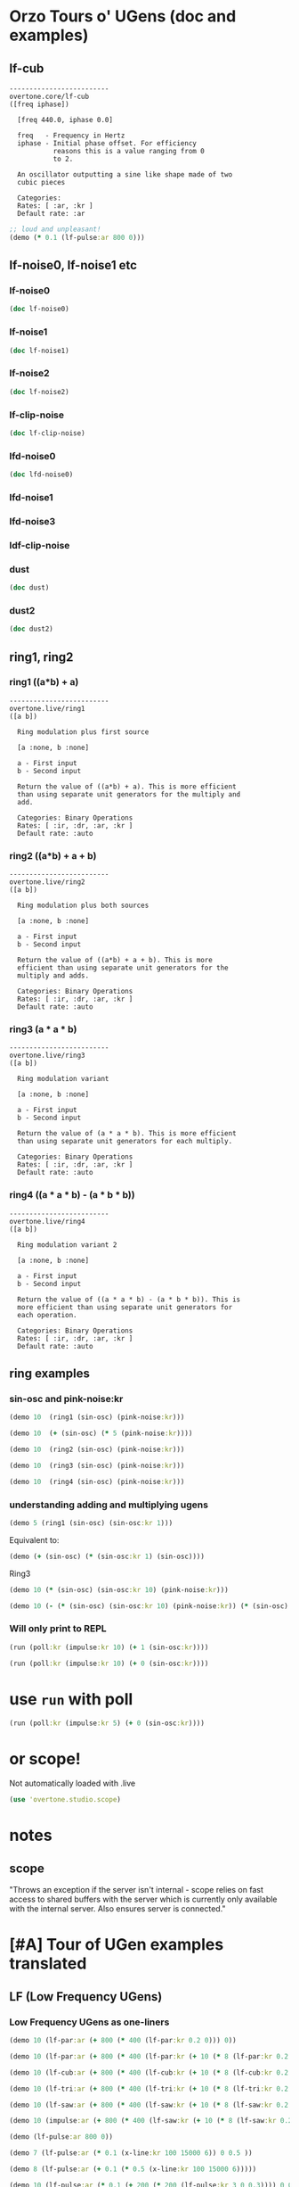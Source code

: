 * Orzo Tours o' UGens (doc and examples)
** lf-cub
#+begin_example
-------------------------
overtone.core/lf-cub
([freq iphase])
  
  [freq 440.0, iphase 0.0]

  freq   - Frequency in Hertz 
  iphase - Initial phase offset. For efficiency 
           reasons this is a value ranging from 0 
           to 2. 

  An oscillator outputting a sine like shape made of two 
  cubic pieces 

  Categories: 
  Rates: [ :ar, :kr ]
  Default rate: :ar
#+end_example

#+BEGIN_SRC clojure :results silent
;; loud and unpleasant!
(demo (* 0.1 (lf-pulse:ar 800 0)))
#+END_SRC
** lf-noise0, lf-noise1 etc
*** lf-noise0
#+BEGIN_SRC clojure :results output
(doc lf-noise0)
#+END_SRC

#+RESULTS:
#+begin_example
-------------------------
overtone.live/lf-noise0
([freq])
  
  [freq 500.0]

  freq - Approximate rate at which to generate 
         random values. 

  Generates random values between -1 and 1 at a rate (the 
  rate is not guaranteed but approximate) 

  Categories: Generators -> Stochastic
  Rates: [ :ar, :kr ]
  Default rate: :ar
#+end_example
*** lf-noise1
#+BEGIN_SRC clojure :results output
(doc lf-noise1)
#+END_SRC

#+RESULTS:
#+begin_example
-------------------------
overtone.live/lf-noise1
([freq])
  
  [freq 500.0]

  freq - Approximate rate at which to generate 
         random values. 

  Generates linearly interpolated random values between -1 
  and 1 at the supplied rate (the rate is not guaranteed but 
  approximate). 

  Categories: 
  Rates: [ :ar, :kr ]
  Default rate: :ar
#+end_example
*** lf-noise2
#+BEGIN_SRC clojure :results output
(doc lf-noise2)
#+END_SRC

#+RESULTS:
#+begin_example
-------------------------
overtone.live/lf-noise2
([freq])
  
  [freq 500.0]

  freq - Approximate rate at which to generate 
         random values. 

  Generates quadratically interpolated random values between 
  -1 and 1 at the supplied rate (the rate is not guaranteed 
  but approximate).

  Note: quadratic interpolation means that the noise values 
  can occasionally extend beyond the normal range of +-1, if 
  the freq varies in certain ways. If this is undesirable 
  then you might like to clip2 the values or use a 
  linearly-interpolating unit instead. 

  Categories: 
  Rates: [ :ar, :kr ]
  Default rate: :ar
#+end_example

*** lf-clip-noise
#+BEGIN_SRC clojure :results output
(doc lf-clip-noise)
#+END_SRC

#+RESULTS:
#+begin_example
-------------------------
overtone.live/lf-clip-noise
([freq])
  
  [freq 500.0]

  freq - Approximate rate at which to generate 
         random values. 

  Randomly generates the values -1 or +1 at a rate given by 
  the nearest integer division of the sample rate by the 
  freq argument. It is probably pretty hard on your 
  speakers! 

  Categories: 
  Rates: [ :ar, :kr ]
  Default rate: :ar
#+end_example

*** lfd-noise0
#+BEGIN_SRC clojure :results output
(doc lfd-noise0)
#+END_SRC

#+RESULTS:
#+begin_example
-------------------------
overtone.live/lfd-noise0
([freq])
  
  [freq 500.0]

  freq - Rate at which to generate random values. 

  Like lf-noise0, it generates random values between -1 and 
  1 at a rate given by the freq argument, with two 
  differences: p * no time quantization

  * fast recovery from low freq values.

  (lf-noise0,1,2 quantize to the nearest integer division of 
  the samplerate and they poll the freq argument only when 
  scheduled, and thus seem to hang when freqs get very 
  low).

  If you don't need very high or very low freqs, or use 
  fixed freqs lf-noise0 is more efficient. 

  Categories: 
  Rates: [ :ar, :kr ]
  Default rate: :ar
#+end_example

*** lfd-noise1
*** lfd-noise3
*** ldf-clip-noise
*** dust
#+BEGIN_SRC clojure :results output
(doc dust)
#+END_SRC

#+RESULTS:
#+begin_example
-------------------------
overtone.live/dust
([density])
  
  [density 0.0]

  density - Average number of impulses per second 

  Generates random impulses from 0 to +1. 

  Categories: Generators -> Stochastic
  Rates: [ :ar, :kr ]
  Default rate: :ar
#+end_example

*** dust2
#+BEGIN_SRC clojure :results output
(doc dust2)
#+END_SRC

#+RESULTS:
#+begin_example
-------------------------
overtone.live/dust2
([density])
  
  [density 0.0]

  density - Average number of impulses per second. 

  Generates random impulses from -1 to +1. 

  Categories: Generators -> Stochastic
  Rates: [ :ar, :kr ]
  Default rate: :ar
#+end_example

** ring1, ring2
*** ring1 ((a*b) + a)

#+begin_example
-------------------------
overtone.live/ring1
([a b])
  
  Ring modulation plus first source 

  [a :none, b :none]

  a - First input 
  b - Second input 

  Return the value of ((a*b) + a). This is more efficient 
  than using separate unit generators for the multiply and 
  add. 

  Categories: Binary Operations
  Rates: [ :ir, :dr, :ar, :kr ]
  Default rate: :auto
#+end_example
*** ring2 ((a*b) + a + b)
#+begin_example
-------------------------
overtone.live/ring2
([a b])
  
  Ring modulation plus both sources 

  [a :none, b :none]

  a - First input 
  b - Second input 

  Return the value of ((a*b) + a + b). This is more 
  efficient than using separate unit generators for the 
  multiply and adds. 

  Categories: Binary Operations
  Rates: [ :ir, :dr, :ar, :kr ]
  Default rate: :auto
#+end_example

*** ring3 (a * a * b)

#+begin_example
-------------------------
overtone.live/ring3
([a b])
  
  Ring modulation variant 

  [a :none, b :none]

  a - First input 
  b - Second input 

  Return the value of (a * a * b). This is more efficient 
  than using separate unit generators for each multiply. 

  Categories: Binary Operations
  Rates: [ :ir, :dr, :ar, :kr ]
  Default rate: :auto
#+end_example

*** ring4 ((a * a * b) - (a * b * b))

#+begin_example
-------------------------
overtone.live/ring4
([a b])
  
  Ring modulation variant 2 

  [a :none, b :none]

  a - First input 
  b - Second input 

  Return the value of ((a * a * b) - (a * b * b)). This is 
  more efficient than using separate unit generators for 
  each operation. 

  Categories: Binary Operations
  Rates: [ :ir, :dr, :ar, :kr ]
  Default rate: :auto
#+end_example

** ring examples
*** sin-osc and pink-noise:kr
#+BEGIN_SRC clojure :results silent
(demo 10  (ring1 (sin-osc) (pink-noise:kr)))
#+END_SRC

#+BEGIN_SRC clojure :results silent
(demo 10  (+ (sin-osc) (* 5 (pink-noise:kr))))
#+END_SRC

#+BEGIN_SRC clojure :results silent
(demo 10  (ring2 (sin-osc) (pink-noise:kr)))
#+END_SRC

#+BEGIN_SRC clojure :results silent
(demo 10  (ring3 (sin-osc) (pink-noise:kr)))
#+END_SRC

#+BEGIN_SRC clojure :results silent
(demo 10  (ring4 (sin-osc) (pink-noise:kr)))
#+END_SRC

*** understanding adding and multiplying ugens
#+BEGIN_SRC clojure :results silent
(demo 5 (ring1 (sin-osc) (sin-osc:kr 1)))
#+END_SRC

Equivalent to:

#+BEGIN_SRC clojure :results output
(demo (+ (sin-osc) (* (sin-osc:kr 1) (sin-osc))))
#+END_SRC

#+RESULTS:

Ring3

#+BEGIN_SRC clojure :results silent
(demo 10 (* (sin-osc) (sin-osc:kr 10) (pink-noise:kr))) 
#+END_SRC

#+BEGIN_SRC clojure :results silent
(demo 10 (- (* (sin-osc) (sin-osc:kr 10) (pink-noise:kr)) (* (sin-osc) (pink-noise:kr) (pink-noise:kr))))
#+END_SRC

*** Will only print to REPL
#+BEGIN_SRC clojure :results silent
(run (poll:kr (impulse:kr 10) (+ 1 (sin-osc:kr))))

(run (poll:kr (impulse:kr 10) (+ 0 (sin-osc:kr))))
#+END_SRC

* use =run= with poll
#+BEGIN_SRC clojure :results output
(run (poll:kr (impulse:kr 5) (+ 0 (sin-osc:kr))))
#+END_SRC

#+RESULTS:

* or scope!
Not automatically loaded with .live
#+BEGIN_SRC clojure
(use 'overtone.studio.scope)
#+END_SRC

* notes
** scope

  "Throws an exception if the server isn't internal - scope relies on
  fast access to shared buffers with the server which is currently only
  available with the internal server. Also ensures server is
  connected."
* [#A] Tour of UGen examples translated
:PROPERTIES:
:ID:       5D5E462C-92EE-4896-82A5-E0B6DE501BEF
:END:

** LF (Low Frequency UGens)

*** Low Frequency UGens as one-liners
:PROPERTIES:
:ID:       E8F1B9F7-E3AC-4784-9784-691D2C3C23FE
:END:
#+BEGIN_SRC clojure :results silent
(demo 10 (lf-par:ar (+ 800 (* 400 (lf-par:kr 0.2 0))) 0))
#+END_SRC

#+BEGIN_SRC clojure :results silent
(demo 10 (lf-par:ar (+ 800 (* 400 (lf-par:kr (+ 10 (* 8 (lf-par:kr 0.2 0))) 0)))))
#+END_SRC

#+BEGIN_SRC clojure :results silent
(demo 10 (lf-cub:ar (+ 800 (* 400 (lf-cub:kr (+ 10 (* 8 (lf-cub:kr 0.2 0)))))) 0))
#+END_SRC

#+BEGIN_SRC clojure :results silent
(demo 10 (lf-tri:ar (+ 800 (* 400 (lf-tri:kr (+ 10 (* 8 (lf-tri:kr 0.2 0)))))) 0))
#+END_SRC

#+BEGIN_SRC clojure :results silent
(demo 10 (lf-saw:ar (+ 800 (* 400 (lf-saw:kr (+ 10 (* 8 (lf-saw:kr 0.2 0)))))) 0))
#+END_SRC

#+BEGIN_SRC clojure :results silent
(demo 10 (impulse:ar (+ 800 (* 400 (lf-saw:kr (+ 10 (* 8 (lf-saw:kr 0.2 0)))))) 0))
#+END_SRC

#+BEGIN_SRC clojure :results silent
(demo (lf-pulse:ar 800 0))
#+END_SRC

#+BEGIN_SRC clojure :results silent
(demo 7 (lf-pulse:ar (* 0.1 (x-line:kr 100 15000 6)) 0 0.5 ))
#+END_SRC

#+BEGIN_SRC clojure :results silent
(demo 8 (lf-pulse:ar (+ 0.1 (* 0.5 (x-line:kr 100 15000 6)))))
#+END_SRC



#+BEGIN_SRC clojure :results silent
(demo 10 (lf-pulse:ar (* 0.1 (+ 200 (* 200 (lf-pulse:kr 3 0 0.3)))) 0 0.2)))
#+END_SRC

#+BEGIN_SRC clojure :results silent
(demo 10 (lf-pulse:ar (+ 800 (* 400 (lf-pulse:kr (+ 10 (* 8 (lf-pulse:kr 0.2 0)))))) 0))
#+END_SRC
* ideas for UGen exploration abstraction
** default atoms
Most of the examples in the Tour of UGens involve at most a handful or
so of basic arguments

- freq
- phase
- mult
- add
- width
- sync-freq
- saw-freq
- num-harmonics
- bufnum
- beat-freq
- density
- chaos-param
- in
- rq :: (reciprocal of the Q of the filter (bandwidth in HZ = rq * hz)
- ring-time
- amplitudes
- pan-position
- level
- right-in
- left-in
- num-channels
- crossfade
- in1
- in2
- mix :: dry/wet balance
- room :: room size
- damp :: Reverb HF damp
- roomsize
- revtime
- damping
- inputbw
- spread
- drylevel
- earlyreflevel
- taillevel
- maxroomsize
- max-delay
- cur-delay
- echo-delay
- trigger
- start-pos
- loop
- rate
- centerpos
- duration (or 'dur')
- pan
- interp
- trig-rate
- win-size
- decay-time
- attack-time
- delay-time
- reset
- div
- start

* UGens Category Broswer from Supercollider Tutorial
** UGens
** for examples, see: [[id:03FDC781-8605-442B-AF5C-1AA04BAF2306][title:: Tour of UGens]] 
* name space (if gets messed up looking at .clj files
#+BEGIN_SRC clojure
(in-ns 'user)
#+END_SRC

#+RESULTS:
: #namespace[user]
